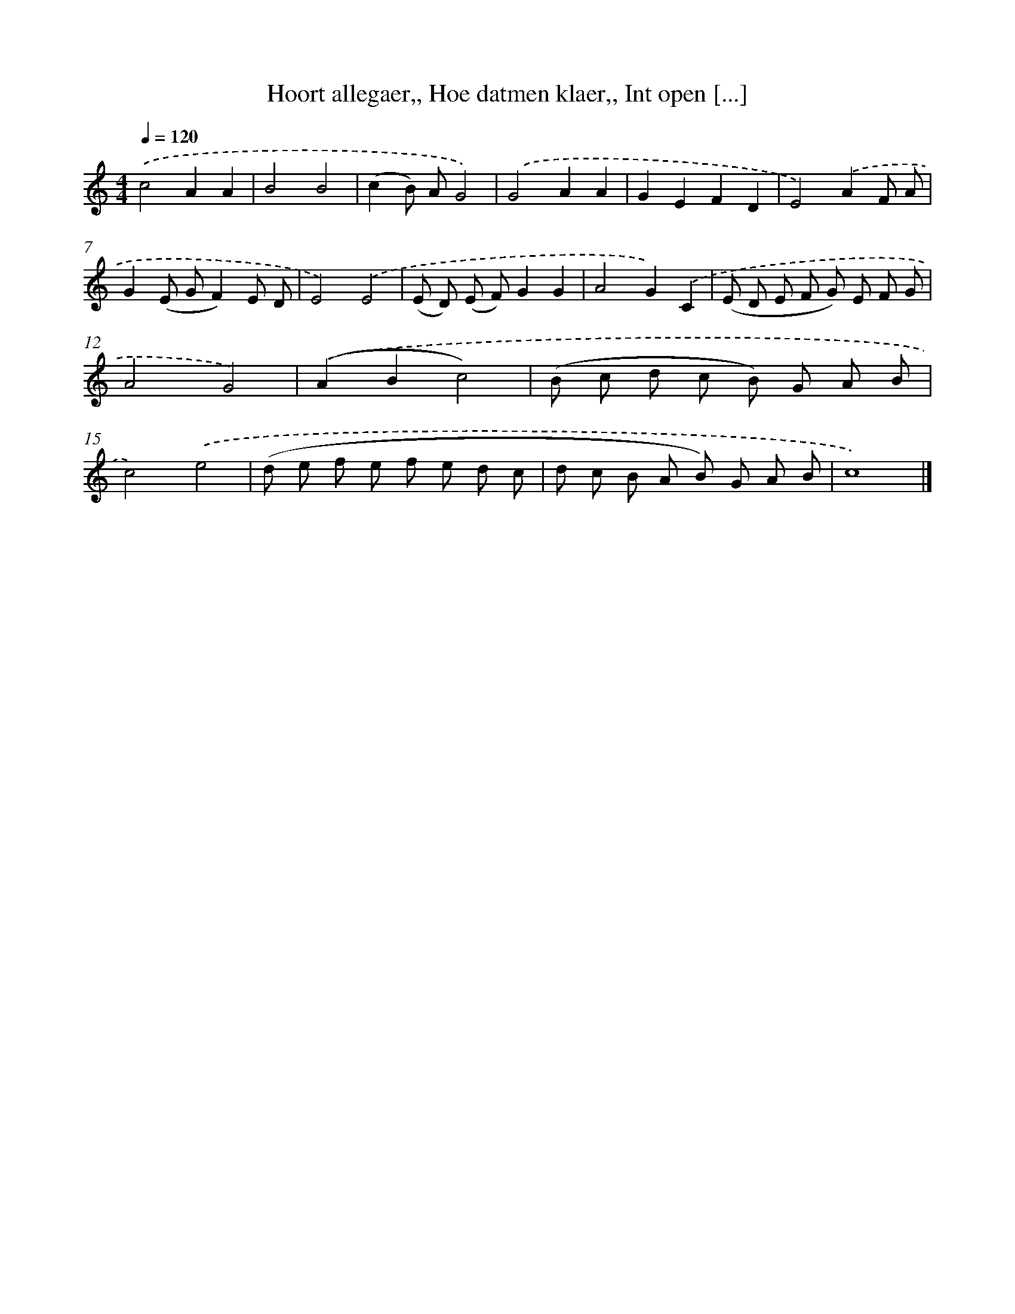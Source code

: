 X: 732
T: Hoort allegaer,, Hoe datmen klaer,, Int open [...]
%%abc-version 2.0
%%abcx-abcm2ps-target-version 5.9.1 (29 Sep 2008)
%%abc-creator hum2abc beta
%%abcx-conversion-date 2018/11/01 14:35:35
%%humdrum-veritas 3972060632
%%humdrum-veritas-data 4117591179
%%continueall 1
%%barnumbers 0
L: 1/8
M: 4/4
Q: 1/4=120
K: C clef=treble
.('c4A2A2 |
B4B4 |
(c2B) AG4) |
.('G4A2A2 |
G2E2F2D2 |
E4).('A2F A |
G2(E GF2)E D |
E4).('E4 |
(E D) (E F)G2G2 |
A4G2).('C2 |
(E D E F G) E F G |
A4G4) |
.('(A2B2c4) |
(B c d c B) G A B |
c4).('e4 |
(d e f e f e d c |
d c B A B) G A B |
c8) |]

